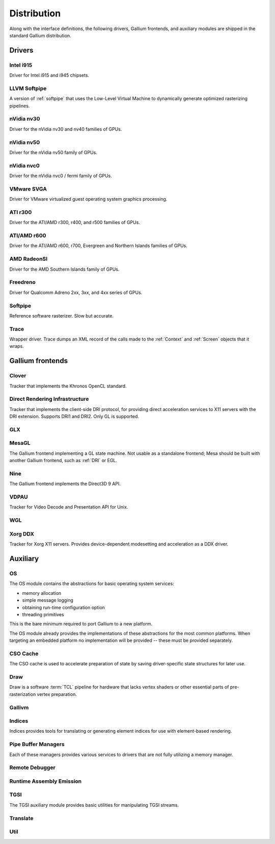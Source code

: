 Distribution
============

Along with the interface definitions, the following drivers, Gallium frontends,
and auxiliary modules are shipped in the standard Gallium distribution.

Drivers
-------

Intel i915
^^^^^^^^^^

Driver for Intel i915 and i945 chipsets.

LLVM Softpipe
^^^^^^^^^^^^^

A version of :ref:`softpipe` that uses the Low-Level Virtual Machine to
dynamically generate optimized rasterizing pipelines.

nVidia nv30
^^^^^^^^^^^

Driver for the nVidia nv30 and nv40 families of GPUs.

nVidia nv50
^^^^^^^^^^^

Driver for the nVidia nv50 family of GPUs.

nVidia nvc0
^^^^^^^^^^^

Driver for the nVidia nvc0 / fermi family of GPUs.

VMware SVGA
^^^^^^^^^^^

Driver for VMware virtualized guest operating system graphics processing.

ATI r300
^^^^^^^^

Driver for the ATI/AMD r300, r400, and r500 families of GPUs.

ATI/AMD r600
^^^^^^^^^^^^

Driver for the ATI/AMD r600, r700, Evergreen and Northern Islands families of GPUs.

AMD RadeonSI
^^^^^^^^^^^^

Driver for the AMD Southern Islands family of GPUs.

Freedreno
^^^^^^^^^

Driver for Qualcomm Adreno 2xx, 3xx, and 4xx series of GPUs.

.. _softpipe:

Softpipe
^^^^^^^^

Reference software rasterizer. Slow but accurate.

.. _trace:

Trace
^^^^^

Wrapper driver. Trace dumps an XML record of the calls made to the
:ref:`Context` and :ref:`Screen` objects that it wraps.

Gallium frontends
-----------------

Clover
^^^^^^

Tracker that implements the Khronos OpenCL standard.

.. _dri:

Direct Rendering Infrastructure
^^^^^^^^^^^^^^^^^^^^^^^^^^^^^^^

Tracker that implements the client-side DRI protocol, for providing direct
acceleration services to X11 servers with the DRI extension. Supports DRI1
and DRI2. Only GL is supported.

GLX
^^^

MesaGL
^^^^^^

The Gallium frontend implementing a GL state machine. Not usable as
a standalone frontend; Mesa should be built with another Gallium frontend,
such as :ref:`DRI` or EGL.

Nine
^^^^

The Gallium frontend implements the Direct3D 9 API.

VDPAU
^^^^^

Tracker for Video Decode and Presentation API for Unix.

WGL
^^^

Xorg DDX
^^^^^^^^

Tracker for Xorg X11 servers. Provides device-dependent
modesetting and acceleration as a DDX driver.

Auxiliary
---------

OS
^^

The OS module contains the abstractions for basic operating system services:

* memory allocation
* simple message logging
* obtaining run-time configuration option
* threading primitives

This is the bare minimum required to port Gallium to a new platform.

The OS module already provides the implementations of these abstractions for
the most common platforms.  When targeting an embedded platform no
implementation will be provided -- these must be provided separately.

CSO Cache
^^^^^^^^^

The CSO cache is used to accelerate preparation of state by saving
driver-specific state structures for later use.

.. _draw:

Draw
^^^^

Draw is a software :term:`TCL` pipeline for hardware that lacks vertex shaders
or other essential parts of pre-rasterization vertex preparation.

Gallivm
^^^^^^^

Indices
^^^^^^^

Indices provides tools for translating or generating element indices for
use with element-based rendering.

Pipe Buffer Managers
^^^^^^^^^^^^^^^^^^^^

Each of these managers provides various services to drivers that are not
fully utilizing a memory manager.

Remote Debugger
^^^^^^^^^^^^^^^

Runtime Assembly Emission
^^^^^^^^^^^^^^^^^^^^^^^^^

TGSI
^^^^

The TGSI auxiliary module provides basic utilities for manipulating TGSI
streams.

Translate
^^^^^^^^^

Util
^^^^

